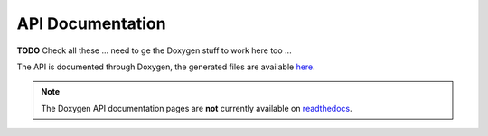 
.. _api_documentation:

=================
API Documentation
=================

**TODO** Check all these ... need to ge the Doxygen stuff to work here too ...

The API is documented through Doxygen, the generated files are available `here <code/index.html>`_.

.. note::

   The Doxygen API documentation pages are **not** currently available on `readthedocs <http://libcellml.readthedocs.io/en/latest/>`_.

